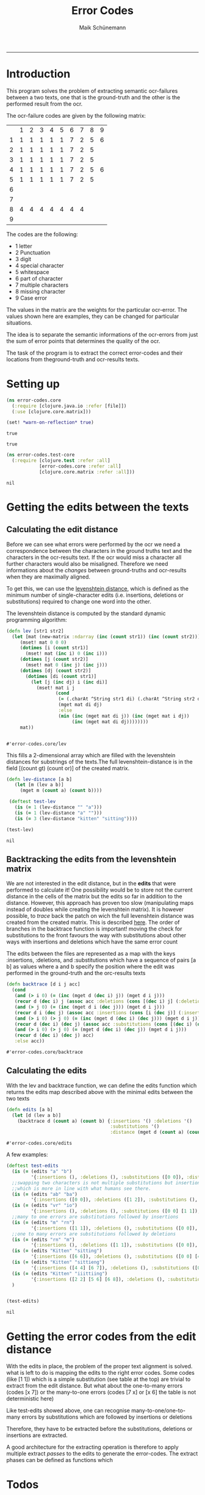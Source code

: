 #+TITLE:Error Codes
#+AUTHOR: Maik Schünemann
#+email: maikschuenemann@gmail.com
#+TAGS:  BlowerDoor(b) Suub(s) Uni(u) Home(h) Task(t) Note(n) Info(i)#+TAGS: Changed(c) Project(p) Reading(r) Hobby(f) OpenSource(o) Meta(m)#+SEQ_TODO: TODO(t) STARTED(s) WAITING(w) APPT(a) | DONE(d) CANCELLED(c) DEFERRED(f) NEXT(n)#+STARTUP:showall
#+LaTeX_CLASS: uni
-----
* Introduction
  This program solves the problem of extracting semantic ocr-failures
  between a two texts, one that is the ground-truth and the other is
  the performed result from the ocr.

  The ocr-failure codes are given by the following matrix:
  |   | 1 | 2 | 3 | 4 | 5 | 6 | 7 | 8 | 9 |
  | 1 | 1 | 1 | 1 | 1 | 1 | 7 | 2 | 5 | 6 |
  | 2 | 1 | 1 | 1 | 1 | 1 | 7 | 2 | 5 |   |
  | 3 | 1 | 1 | 1 | 1 | 1 | 7 | 2 | 5 |   |
  | 4 | 1 | 1 | 1 | 1 | 1 | 7 | 2 | 5 | 6 |
  | 5 | 1 | 1 | 1 | 1 | 1 | 7 | 2 | 5 |   |
  | 6 |   |   |   |   |   |   |   |   |   |
  | 7 |   |   |   |   |   |   |   |   |   |
  | 8 | 4 | 4 | 4 | 4 | 4 | 4 | 4 |   |   |
  | 9 |   |   |   |   |   |   |   |   |   |

  The codes are the following:
  - 1 letter   
  - 2 Punctuation 
  - 3 digit 
  - 4 special character 
  - 5 whitespace 
  - 6 part of character 
  - 7 multiple characters 
  - 8 missing character 
  - 9 Case error 
 
  The values in the matrix are the weights for the particular
  ocr-error. The values shown here are examples, they can be changed
  for particular situations.

  The idea is to separate the semantic informations of the ocr-errors
  from just the sum of error points that determines the quality of the
  ocr.


  The task of the program is to extract the correct error-codes and
  their locations from theground-truth and ocr-results texts.

* Setting up
  #+begin_src clojure :tangle src/error_codes/core.clj
    (ns error-codes.core
      (:require [clojure.java.io :refer [file]])
      (:use [clojure.core.matrix]))
    
    (set! *warn-on-reflection* true)
  #+end_src 

  #+RESULTS:
  : true

  : true

  #+begin_src clojure :tangle test/error_codes/test_core.clj 
    (ns error-codes.test-core
      (:require [clojure.test :refer :all]
                [error-codes.core :refer :all]
                [clojure.core.matrix :refer :all]))
  #+end_src 

  #+RESULTS:
  : nil
* Getting the edits between the texts
** Calculating the edit distance
   Before we can see what errors were performed by the ocr we need a
   correspondence between the characters in the ground truths text and
   the characters in the ocr-results text.
   If the ocr would miss a character all further characters would also
   be misaligned. 
   Therefore we need informations about the /changes/ between
   ground-truths and ocr-results when they are maximally aligned.
   
   To get this, we can use the [[http://en.wikipedia.org/wiki/Levenshtein_distance][levenshtein distance]], which is defined
   as the minimum number of single-character edits (i.e. insertions,
   deletions or substitutions) required to change one word into the
   other.
   
   The levenshtein distance is computed by the standard dynamic
   programming algorithm:
   #+begin_src clojure :tangle src/error_codes/core.clj :ns error-codes.core
     (defn lev [str1 str2]
       (let [mat (new-matrix :ndarray (inc (count str1)) (inc (count str2)))]
          (mset! mat 0 0 0)
          (dotimes [i (count str1)]
            (mset! mat (inc i) 0 (inc i)))
          (dotimes [j (count str2)]
            (mset! mat 0 (inc j) (inc j)))
          (dotimes [dj (count str2)]
            (dotimes [di (count str1)]
              (let [j (inc dj) i (inc di)]
               	(mset! mat i j
                       (cond
                       	(= (.charAt ^String str1 di) (.charAt ^String str2 dj))
                       	(mget mat di dj)
                       	:else
                       	(min (inc (mget mat di j)) (inc (mget mat i dj))
                             (inc (mget mat di dj))))))))
          mat))


   #+end_src 

   #+RESULTS:
   : #'error-codes.core/lev

   This fills a 2-dimensional array which are filled with the
   levenshtein distances for substrings of the texts.The full 
   levenshtein-distance is in the field [(count gt) (count or)] of the
   created matrix.

   #+begin_src clojure :tangle test/error_codes/test_core.clj :ns error-codes.test-core    
     (defn lev-distance [a b]
       	(let [m (lev a b)]
          (mget m (count a) (count b))))
      
      (deftest test-lev
       	(is (= 1 (lev-distance "" "a")))
       	(is (= 1 (lev-distance "a" "")))
       	(is (= 3 (lev-distance "kitten" "sitting"))))
     
     (test-lev)
   #+end_src 
   #+RESULTS:
   : nil


** Backtracking the edits from the levenshtein matrix
   We are not interested in the edit distance, but in the *edits* that
   were performed to calculate it! 
   One possibility would be to store not the current distance in the
   cells of the matrix but the edits so far in addition to the
   distance. However, this approach has proven too slow (manipulating
   maps instead of doubles while creating the levenshtein matrix).
   It is however possible, to /trace/ back the patch on wich the full
   levenshtein distance was created from the created matrix. This is 
   described [[http://de.wikipedia.org/wiki/Levenshtein-Distanz][here]].
   The order of branches in the backtrace function is important!
   moving the check for substitutions to the front favours the way
   with substitutions about other ways with insertions and deletions
   which have the same error count

   The edits between the files are represented as a map with the keys 
   :insertions, :deletions, and :substitutions which have a sequence
   of pairs [a b] as values where a and b specify the position where
   the edit was performed in the ground-truth and the orc-results
   texts

   #+begin_src clojure :ns error-codes.core :tangle src/error_codes/core.clj
     (defn backtrace [d i j acc]
       (cond
        (and (> i 0) (= (inc (mget d (dec i) j)) (mget d i j)))
        (recur d (dec i) j (assoc acc :deletions (cons [(dec i) j] (:deletions acc))))
        (and (> j 0) (= (inc (mget d i (dec j))) (mget d i j)))
        (recur d i (dec j) (assoc acc :insertions (cons [i (dec j)] (:insertions acc))))
        (and (> i 0) (> j 0) (= (inc (mget d (dec i) (dec j))) (mget d i j)))
        (recur d (dec i) (dec j) (assoc acc :substitutions (cons [(dec i) (dec j)] (:substitutions acc))))
        (and (> i 0) (> j 0) (= (mget d (dec i) (dec j)) (mget d i j)))
        (recur d (dec i) (dec j) acc)
        :else acc))
   #+end_src 

   #+RESULTS:
   : #'error-codes.core/backtrace
   
** Calculating the edits
   
   With the lev and backtrace function, we can define the edits
   function which returns the edits map described above with the
   minimal edits between the two texts
   #+begin_src clojure :ns error-codes.core :tangle src/error_codes/core.clj
     (defn edits [a b]
       (let [d (lev a b)]
         (backtrace d (count a) (count b) {:insertions '() :deletions '()
                                           :substitutions '()
                                           :distance (mget d (count a) (count b))})))
   #+end_src 

   #+RESULTS:
   : #'error-codes.core/edits

   A few examples:
   #+begin_src clojure :ns error-codes.test-core :tangle test/error_codes/test_core.clj :results pp
     (deftest test-edits
       (is (= (edits "a" "b") 
              '{:insertions (), :deletions (), :substitutions ([0 0]), :distance 1}))
       ;;swapping two characters is not multiple substitutions but insertion and deletions
       ;;which is more in line with what humans see there.
       (is (= (edits "ab" "ba")
              '{:insertions ([0 0]), :deletions ([1 2]), :substitutions (), :distance 2}))
       (is (= (edits "vr" "io")
              '{:insertions (), :deletions (), :substitutions ([0 0] [1 1]), :distance 2}))
       ;;many to one errors are substitutions followed by insertions
       (is (= (edits "m" "rn")
              '{:insertions ([1 1]), :deletions (), :substitutions ([0 0]), :distance 2}))
       ;;one to many errors are substitutions followed by deletions
       (is (= (edits "rn" "m")
              '{:insertions (), :deletions ([1 1]), :substitutions ([0 0]), :distance 2}))
       (is (= (edits "Kitten" "sitting")
              '{:insertions ([6 6]), :deletions (), :substitutions ([0 0] [4 4]), :distance 3}))
       (is (= (edits "Kitten" "sittieng")
              '{:insertions ([4 4] [6 7]), :deletions (), :substitutions ([0 0]), :distance 3}))
       (is (= (edits "Kitten" "iiittiing")
              '{:insertions ([2 2] [5 6] [6 8]), :deletions (), :substitutions ([0 0] [4 5]), :distance 5}))
       )


     (test-edits)
   #+end_src 

   #+RESULTS:
   : nil


* Getting the error codes from the edit distance
  With the edits in place, the problem of the proper text alignment is
  solved. what is left to do is mapping the edits to the right error
  codes. Some codes (like [1 1]) which is a simple substitution (see
  table at the top) are trivial to extract from the edit distance.
  But what about the one-to-many errors (codes [x 7]) or the
  many-to-one errors (codes [7 x] or [x 6] the table is not
  deterministic here)

  Like test-edits showed above, one can recognise
  many-to-one/one-to-many errors by substitutions which are followed
  by insertions or deletions

  Therefore, they have to be extracted before the substitutions,
  deletions or insertions are extracted.

  A good architecture for the extracting operation is therefore to
  apply multiple extract /passes/ to the edits to generate the
  error-codes. The extract phases can be defined as functions which 



















* Todos
** TODO determine right error codes for many-to-one errors 
   
